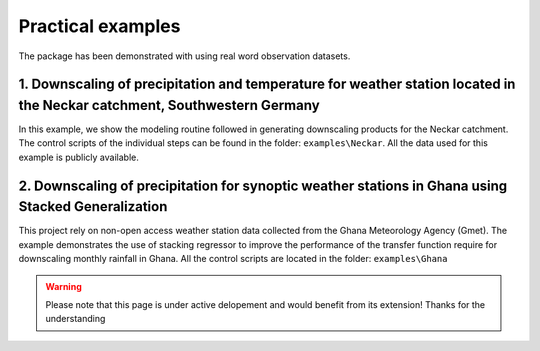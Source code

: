 Practical examples
==================

The package has been demonstrated with using real word observation datasets.

1. Downscaling of precipitation and temperature for weather station located in the Neckar catchment, Southwestern Germany
--------------------------------------------------------------------------------------------------------------------------
In this example, we show the modeling routine followed in generating downscaling products for the Neckar catchment. The control scripts of the individual
steps can be found in the folder: ``examples\Neckar``. All the data used for this example is publicly available.

2. Downscaling of precipitation for synoptic weather stations in Ghana using Stacked Generalization
---------------------------------------------------------------------------------------------------
This project rely on non-open access weather station data collected from the Ghana Meteorology Agency (Gmet). The example demonstrates the use of stacking 
regressor to improve the performance of the transfer function require for downscaling monthly rainfall in Ghana. All the control scripts are located in the folder:
``examples\Ghana``


.. warning::
    Please note that this page is under active delopement and would benefit from its extension! Thanks for the understanding
